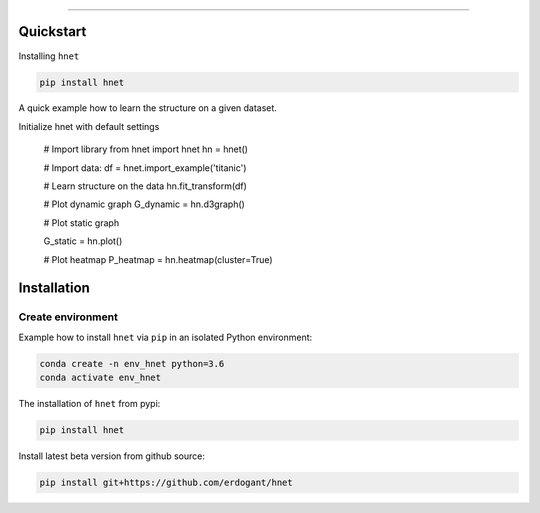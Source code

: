 .. _code_directive:

-------------------------------------

Quickstart
''''''''''

Installing ``hnet``

.. code:: bash

    pip install hnet


A quick example how to learn the structure on a given dataset.

.. code:: python

Initialize hnet with default settings

    # Import library
    from hnet import hnet
    hn = hnet()

    # Import data:
    df = hnet.import_example('titanic')

    # Learn structure on the data
    hn.fit_transform(df)

    # Plot dynamic graph
    G_dynamic = hn.d3graph()

    # Plot static graph
    
    G_static = hn.plot()
    
    # Plot heatmap
    P_heatmap = hn.heatmap(cluster=True)


Installation
''''''''''''

Create environment
------------------

Example how to install ``hnet`` via ``pip`` in an isolated Python environment:

.. code-block:: python

    conda create -n env_hnet python=3.6
    conda activate env_hnet


The installation of ``hnet`` from pypi:

.. code-block:: console

    pip install hnet


Install latest beta version from github source:

.. code-block:: console

    pip install git+https://github.com/erdogant/hnet

